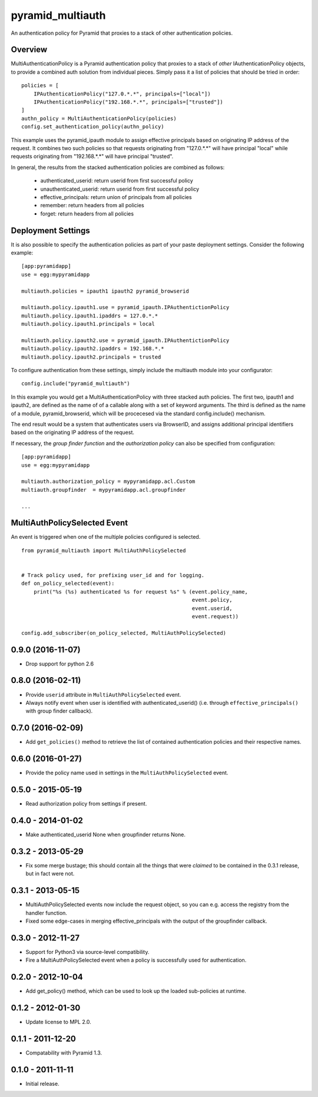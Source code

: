 =================
pyramid_multiauth
=================

An authentication policy for Pyramid that proxies to a stack of other
authentication policies.


Overview
========

MultiAuthenticationPolicy is a Pyramid authentication policy that proxies to
a stack of *other* IAuthenticationPolicy objects, to provide a combined auth
solution from individual pieces.  Simply pass it a list of policies that
should be tried in order::


    policies = [
        IPAuthenticationPolicy("127.0.*.*", principals=["local"])
        IPAuthenticationPolicy("192.168.*.*", principals=["trusted"])
    ]
    authn_policy = MultiAuthenticationPolicy(policies)
    config.set_authentication_policy(authn_policy)

This example uses the pyramid_ipauth module to assign effective principals
based on originating IP address of the request.  It combines two such
policies so that requests originating from "127.0.*.*" will have principal
"local" while requests originating from "192.168.*.*" will have principal
"trusted".

In general, the results from the stacked authentication policies are combined
as follows:

    * authenticated_userid:    return userid from first successful policy
    * unauthenticated_userid:  return userid from first successful policy
    * effective_principals:    return union of principals from all policies
    * remember:                return headers from all policies
    * forget:                  return headers from all policies


Deployment Settings
===================

It is also possible to specify the authentication policies as part of your
paste deployment settings.  Consider the following example::

    [app:pyramidapp]
    use = egg:mypyramidapp

    multiauth.policies = ipauth1 ipauth2 pyramid_browserid

    multiauth.policy.ipauth1.use = pyramid_ipauth.IPAuthentictionPolicy
    multiauth.policy.ipauth1.ipaddrs = 127.0.*.*
    multiauth.policy.ipauth1.principals = local

    multiauth.policy.ipauth2.use = pyramid_ipauth.IPAuthentictionPolicy
    multiauth.policy.ipauth2.ipaddrs = 192.168.*.*
    multiauth.policy.ipauth2.principals = trusted

To configure authentication from these settings, simply include the multiauth
module into your configurator::

    config.include("pyramid_multiauth")

In this example you would get a MultiAuthenticationPolicy with three stacked
auth policies.  The first two, ipauth1 and ipauth2, are defined as the name of
of a callable along with a set of keyword arguments.  The third is defined as
the name of a module, pyramid_browserid, which will be procecesed via the
standard config.include() mechanism.

The end result would be a system that authenticates users via BrowserID, and
assigns additional principal identifiers based on the originating IP address
of the request.

If necessary, the *group finder function* and the *authorization policy* can
also be specified from configuration::

    [app:pyramidapp]
    use = egg:mypyramidapp

    multiauth.authorization_policy = mypyramidapp.acl.Custom
    multiauth.groupfinder  = mypyramidapp.acl.groupfinder

    ...


MultiAuthPolicySelected Event
=============================

An event is triggered when one of the multiple policies configured is selected.

::

    from pyramid_multiauth import MultiAuthPolicySelected


    # Track policy used, for prefixing user_id and for logging.
    def on_policy_selected(event):
        print("%s (%s) authenticated %s for request %s" % (event.policy_name,
                                                           event.policy,
                                                           event.userid,
                                                           event.request))

    config.add_subscriber(on_policy_selected, MultiAuthPolicySelected)


0.9.0 (2016-11-07)
==================

- Drop support for python 2.6


0.8.0 (2016-02-11)
==================

- Provide ``userid`` attribute in ``MultiAuthPolicySelected`` event.
- Always notify event when user is identified with authenticated_userid()
  (i.e. through ``effective_principals()`` with group finder callback).


0.7.0 (2016-02-09)
==================

- Add ``get_policies()`` method to retrieve the list of contained authentication
  policies and their respective names.


0.6.0 (2016-01-27)
==================

- Provide the policy name used in settings in the ``MultiAuthPolicySelected``
  event.


0.5.0 - 2015-05-19
==================

- Read authorization policy from settings if present.


0.4.0 - 2014-01-02
==================

- Make authenticated_userid None when groupfinder returns None.


0.3.2 - 2013-05-29
==================

- Fix some merge bustage; this should contain all the things that were
  *claimed* to be contained in the 0.3.1 release, but in fact were not.


0.3.1 - 2013-05-15
==================

- MultiAuthPolicySelected events now include the request object, so you
  can e.g. access the registry from the handler function.
- Fixed some edge-cases in merging effective_principals with the output
  of the groupfinder callback.


0.3.0 - 2012-11-27
==================

- Support for Python3 via source-level compatibility.
- Fire a MultiAuthPolicySelected event when a policy is successfully
  used for authentication.


0.2.0 - 2012-10-04
==================

- Add get_policy() method, which can be used to look up the loaded
  sub-policies at runtime.


0.1.2 - 2012-01-30
==================

- Update license to MPL 2.0.


0.1.1 - 2011-12-20
==================

- Compatability with Pyramid 1.3.


0.1.0 - 2011-11-11
==================

- Initial release.


